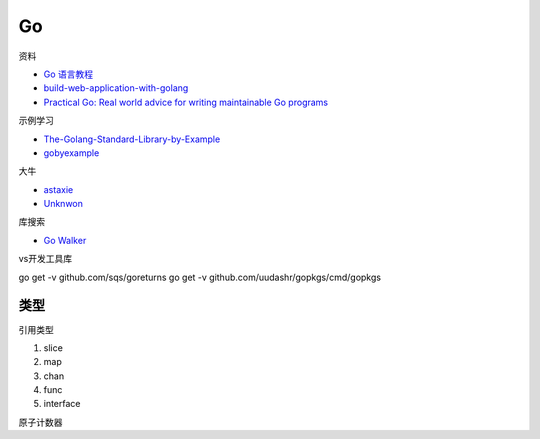 Go
==

资料

* `Go 语言教程 <http://www.runoob.com/go/go-tutorial.html>`_
* `build-web-application-with-golang <https://github.com/astaxie/build-web-application-with-golang>`_
* `Practical Go: Real world advice for writing maintainable Go programs <https://dave.cheney.net/practical-go/presentations/qcon-china.html>`_

示例学习

* `The-Golang-Standard-Library-by-Example <https://github.com/polaris1119/The-Golang-Standard-Library-by-Example>`_
* `gobyexample <https://github.com/mmcgrana/gobyexample>`_

大牛

* `astaxie <https://github.com/astaxie>`_
* `Unknwon <https://github.com/Unknwon>`_

库搜索

* `Go Walker <https://gowalker.org/>`_
  
vs开发工具库

go get -v github.com/sqs/goreturns
go get -v github.com/uudashr/gopkgs/cmd/gopkgs

类型
----

引用类型

1. slice
2. map
3. chan
4. func
5. interface


原子计数器
